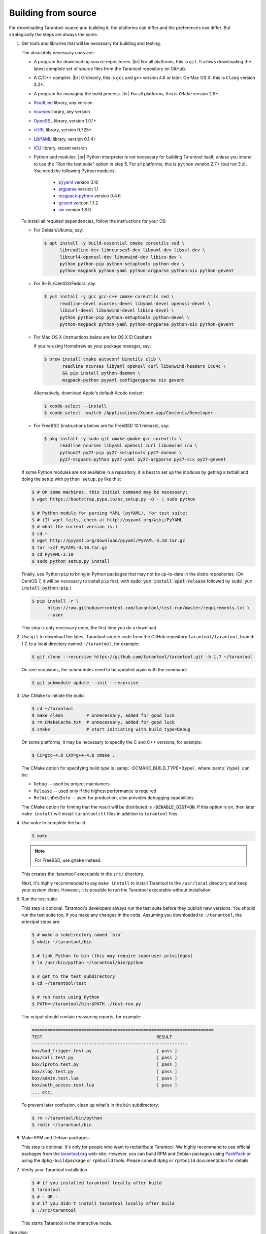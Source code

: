 .. _building_from_source:

-------------------------------------------------------------------------------
                             Building from source
-------------------------------------------------------------------------------

For downloading Tarantool source and building it, the platforms can differ and
the preferences can differ. But strategically the steps are always the same.

1. Get tools and libraries that will be necessary for building
   and testing.

   The absolutely necessary ones are:

   * A program for downloading source repositories. |br|
     For all platforms, this is ``git``. It allows downloading the latest
     complete set of source files from the Tarantool repository on GitHub.

   * A C/C++ compiler. |br| Ordinarily, this is ``gcc`` and ``g++`` version
     4.6 or later. On Mac OS X, this is ``Clang`` version 3.2+.

   * A program for managing the build process. |br| For all platforms, this is
     ``CMake`` version 2.8+.

   * `ReadLine <http://www.gnu.org/software/readline/>`_ library, any version
   * `ncurses <https://www.gnu.org/software/ncurses/>`_ library, any version
   * `OpenSSL <https://www.openssl.org>`_ library, version 1.0.1+
   * `cURL <https://curl.haxx.se/>`_ library, version 0.725+
   * `LibYAML <http://pyyaml.org/wiki/LibYAML>`_ library, version 0.1.4+
   * `ICU <http://site.icu-project.org/download>`_ library, recent version

   * Python and modules. |br| Python interpreter is not necessary for building
     Tarantool itself, unless you intend to use the "Run the test suite"
     option in step 5. For all platforms, this is ``python`` version 2.7+
     (but not 3.x). You need the following Python modules:

       * `pyyaml <https://pypi.python.org/pypi/PyYAML>`_ version 3.10
       * `argparse <https://pypi.python.org/pypi/argparse>`_ version 1.1
       * `msgpack-python <https://pypi.python.org/pypi/msgpack-python>`_ version 0.4.6
       * `gevent <https://pypi.python.org/pypi/gevent>`_ version 1.1.2
       * `six <https://pypi.python.org/pypi/six>`_ version 1.8.0

   To install all required dependencies, follow the instructions for your OS:

   * For Debian/Ubuntu, say:

     .. code-block:: console

        $ apt install -y build-essential cmake coreutils sed \
              libreadline-dev libncurses5-dev libyaml-dev libssl-dev \
              libcurl4-openssl-dev libunwind-dev libicu-dev \
              python python-pip python-setuptools python-dev \
              python-msgpack python-yaml python-argparse python-six python-gevent

   * For RHEL/CentOS/Fedora, say:

     .. code-block:: console

         $ yum install -y gcc gcc-c++ cmake coreutils sed \
               readline-devel ncurses-devel libyaml-devel openssl-devel \
               libcurl-devel libunwind-devel libicu-devel \
               python python-pip python-setuptools python-devel \
               python-msgpack python-yaml python-argparse python-six python-gevent

   * For Mac OS X (instructions below are for OS X El Capitan):

     If you're using Homebrew as your package manager, say:

     .. code-block:: console

         $ brew install cmake autoconf binutils zlib \
                readline ncurses libyaml openssl curl libunwind-headers icu4c \
                && pip install python-daemon \
                msgpack-python pyyaml configargparse six gevent

     Alternatively, download Apple's default Xcode toolset:

     .. code-block:: console

         $ xcode-select --install
         $ xcode-select -switch /Applications/Xcode.app/Contents/Developer

   * For FreeBSD (instructions below are for FreeBSD 10.1 release), say:

     .. code-block:: console

         $ pkg install -y sudo git cmake gmake gcc coreutils \
               readline ncurses libyaml openssl curl libunwind icu \
               python27 py27-pip py27-setuptools py27-daemon \
               py27-msgpack-python py27-yaml py27-argparse py27-six py27-gevent

   If some Python modules are not available in a repository,
   it is best to set up the modules by getting a tarball and
   doing the setup with ``python setup.py`` like this:

   .. code-block:: console

       $ # On some machines, this initial command may be necessary:
       $ wget https://bootstrap.pypa.io/ez_setup.py -O - | sudo python

       $ # Python module for parsing YAML (pyYAML), for test suite:
       $ # (If wget fails, check at http://pyyaml.org/wiki/PyYAML
       $ # what the current version is.)
       $ cd ~
       $ wget http://pyyaml.org/download/pyyaml/PyYAML-3.10.tar.gz
       $ tar -xzf PyYAML-3.10.tar.gz
       $ cd PyYAML-3.10
       $ sudo python setup.py install

   Finally, use Python ``pip`` to bring in Python packages
   that may not be up-to-date in the distro repositories.
   (On CentOS 7, it will be necessary to install ``pip`` first,
   with :code:`sudo yum install epel-release` followed by
   :code:`sudo yum install python-pip`.)

   .. code-block:: console

       $ pip install -r \
             https://raw.githubusercontent.com/tarantool/test-run/master/requirements.txt \
             --user

   This step is only necessary once, the first time you do a download.

2. Use ``git`` to download the latest Tarantool source code from the
   GitHub repository ``tarantool/tarantool``, branch 1.7, to a
   local directory named ``~/tarantool``, for example:

   .. code-block:: console

       $ git clone --recursive https://github.com/tarantool/tarantool.git -b 1.7 ~/tarantool

   On rare occasions, the submodules need to be updated again with the
   command:

   .. code-block:: console

       $ git submodule update --init --recursive

3. Use CMake to initiate the build.

   .. code-block:: console

       $ cd ~/tarantool
       $ make clean         # unnecessary, added for good luck
       $ rm CMakeCache.txt  # unnecessary, added for good luck
       $ cmake .            # start initiating with build type=Debug

   On some platforms, it may be necessary to specify the C and C++ versions,
   for example:

   .. code-block:: console

       $ CC=gcc-4.8 CXX=g++-4.8 cmake .

   The CMake option for specifying build type is :samp:`-DCMAKE_BUILD_TYPE={type}`,
   where :samp:`{type}` can be:

   * ``Debug`` -- used by project maintainers
   * ``Release`` -- used only if the highest performance is required
   * ``RelWithDebInfo`` -- used for production, also provides debugging capabilities

   The CMake option for hinting that the result will be distributed is
   :code:`-DENABLE_DIST=ON`. If this option is on, then later ``make install``
   will install ``tarantoolctl`` files in addition to ``tarantool`` files.

4. Use ``make`` to complete the build.

   .. code-block:: console

       $ make

   .. NOTE::

       For FreeBSD, use ``gmake`` instead.

   This creates the 'tarantool' executable in the ``src/`` directory.

   Next, it's highly recommended to say ``make install`` to install Tarantool to
   the ``/usr/local`` directory and keep your system clean. However, it is
   possible to run the Tarantool executable without installation.

5. Run the test suite.

   This step is optional. Tarantool's developers always run the test suite
   before they publish new versions. You should run the test suite too, if you
   make any changes in the code. Assuming you downloaded to ``~/tarantool``, the
   principal steps are:

   .. code-block:: console

       $ # make a subdirectory named `bin`
       $ mkdir ~/tarantool/bin

       $ # link Python to bin (this may require superuser privileges)
       $ ln /usr/bin/python ~/tarantool/bin/python

       $ # get to the test subdirectory
       $ cd ~/tarantool/test

       $ # run tests using Python
       $ PATH=~/tarantool/bin:$PATH ./test-run.py

   The output should contain reassuring reports, for example:

   .. code-block:: bash

       ======================================================================
       TEST                                            RESULT
       ------------------------------------------------------------
       box/bad_trigger.test.py                         [ pass ]
       box/call.test.py                                [ pass ]
       box/iproto.test.py                              [ pass ]
       box/xlog.test.py                                [ pass ]
       box/admin.test.lua                              [ pass ]
       box/auth_access.test.lua                        [ pass ]
       ... etc.

   To prevent later confusion, clean up what's in the ``bin`` subdirectory:

   .. code-block:: console

       $ rm ~/tarantool/bin/python
       $ rmdir ~/tarantool/bin

6. Make RPM and Debian packages.

   This step is optional. It's only for people who want to redistribute
   Tarantool. We highly recommend to use official packages from the
   `tarantool.org <https://tarantool.org/download.html>`_ web-site.
   However, you can build RPM and Debian packages using
   `PackPack <https://github.com/packpack/packpack>`_ or using the
   ``dpkg-buildpackage`` or ``rpmbuild`` tools. Please consult
   ``dpkg`` or ``rpmbuild`` documentation for details.

7. Verify your Tarantool installation.

   .. code-block:: bash

       $ # if you installed tarantool locally after build
       $ tarantool
       $ # - OR -
       $ # if you didn't install tarantool locally after build
       $ ./src/tarantool

   This starts Tarantool in the interactive mode.

See also:

* `Tarantool README.md <https://github.com/tarantool/tarantool/blob/1.7/README.md>`_
